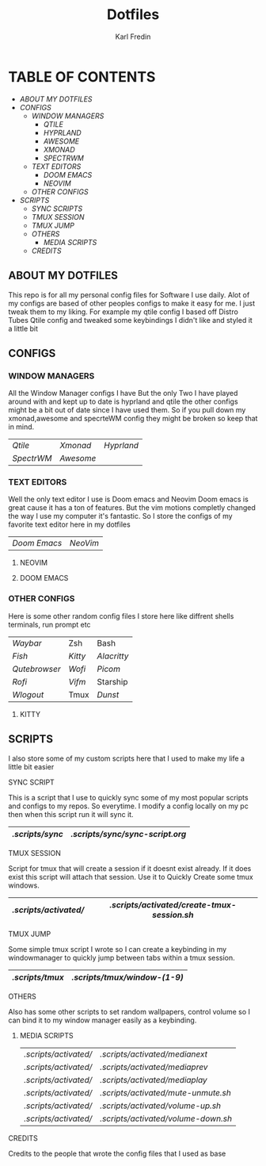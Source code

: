 #+title: Dotfiles
#+DESCRIPTION: Here I store dotfiles for various programs I use
#+AUTHOR: Karl Fredin

* TABLE OF CONTENTS

- [[ABOUT MY DOTFILES]]
- [[CONFIGS]]
  - [[WINDOW MANAGERS]]
    - [[.config/qtile][QTILE]]
    - [[.config/hypr][HYPRLAND]]
    - [[.config/awesome][AWESOME]]
    - [[.xmonad][XMONAD]]
    - [[.config/spectrwm][SPECTRWM]]
  - [[TEXT EDITORS]]
    - [[.config/doom][DOOM EMACS]]
    - [[.config/nvim][NEOVIM]]
  - [[OTHER CONFIGS]]
- [[SCRIPTS]]
  - [[.scripts/sync][SYNC SCRIPTS]]
  - [[TMUX SESSION]]
  - [[TMUX JUMP]]
  - [[OTHERS]]
    - [[MEDIA SCRIPTS]]
  - [[CREDITS]]


** ABOUT MY DOTFILES
[[file:./.images/hyprland-desktop.png]]
This repo is for all my personal config files for Software I use daily.
Alot of my configs are based of other peoples configs to make it easy for me.
I just tweak them to my liking. For example my qtile config I based off Distro Tubes
Qtile config and tweaked some keybindings I didn't like and styled it a little bit


** CONFIGS
*** WINDOW MANAGERS
All the Window Manager configs I have
But the only Two I have played around with and kept up to date
is hyprland and qtile the other configs might be a bit out of date
since I have used them. So if you pull down my xmonad,awesome and specrteWM
config they might be broken so keep that in mind.
|----------+---------+----------|
| [[.config/qtile][Qtile]]    | [[.xmonad][Xmonad]]  | [[.config/hypr][Hyprland]] |
| [[.config/spectrwm][SpectrWM]] | [[.config/awesome][Awesome]] |          |

*** TEXT EDITORS
Well the only text editor I use is Doom emacs and Neovim
Doom emacs is great cause it has a ton of features. But the vim
motions completly changed the way I use my computer it's fantastic.
So I store the configs of my favorite text editor here in my dotfiles

|------------+--------|
| [[.config/doom][Doom Emacs]] | [[.config/nvim][NeoVim]] |


**** NEOVIM
[[file:./.images/nvim.png]]

**** DOOM EMACS
[[file:./.images/doom.jpeg]]

*** OTHER CONFIGS
Here is some other random config files I store here
like diffrent shells terminals, run prompt etc

|-------------+-------+-----------|
| [[.config/waybar][Waybar]]      | Zsh   | Bash      |
| [[.config/fish][Fish]]        | [[.config/kitty][Kitty]] | [[.config/alacritty][Alacritty]] |
| [[.config/qutebrowser][Qutebrowser]] | [[.config/wofi][Wofi]]  | [[.config/picom][Picom]]     |
| [[.config/rofi][Rofi]]        | [[.config/vifm][Vifm]]  | Starship  |
| [[.config/wlogout][Wlogout]]     | Tmux  | [[.config/dunst][Dunst]]     |

**** KITTY
[[file:./.images/kitty.png]]

** SCRIPTS
I also store some of my custom scripts here that I used
to make my life a little bit easier
**** SYNC SCRIPT
This is a script that I use to quickly sync some
of my most popular scripts and configs to my repos.
So everytime. I modify a config locally on my pc then
when this script run it will sync it.
|---------------+-------------------------------|
| [[.scripts/sync]] | [[.scripts/sync/sync-script.org]] |
|---------------+-------------------------------|
**** TMUX SESSION
Script for tmux that will create a session if it doesnt exist already.
If it does exist this script will attach that session. Use it to Quickly
Create some tmux windows.
|---------------------+-------------------------------------------|
| [[.scripts/activated/]] | [[.scripts/activated/create-tmux-session.sh]] |
|---------------------+-------------------------------------------|
**** TMUX JUMP
Some simple tmux script I wrote so I can create a keybinding in my windowmanager
to quickly jump between tabs within a tmux session.
|---------------+---------------------------|
| [[.scripts/tmux]] | [[.scripts/tmux/window-(1-9)]] |
|---------------+---------------------------|
**** OTHERS
Also has some other scripts to set random wallpapers, control volume so I can bind
it to my window manager easily as a keybinding.

***** MEDIA SCRIPTS
|---------------------+----------------------------------|
| [[.scripts/activated/]] | [[.scripts/activated/medianext]]     |
| [[.scripts/activated/]] | [[.scripts/activated/mediaprev]]     |
| [[.scripts/activated/]] | [[.scripts/activated/mediaplay]]     |
| [[.scripts/activated/]] | [[.scripts/activated/mute-unmute.sh]] |
| [[.scripts/activated/]] | [[.scripts/activated/volume-up.sh]]  |
| [[.scripts/activated/]] | [[.scripts/activated/volume-down.sh]] |
|---------------------+----------------------------------|

**** CREDITS
Credits to the people that wrote the config files that I used as base
